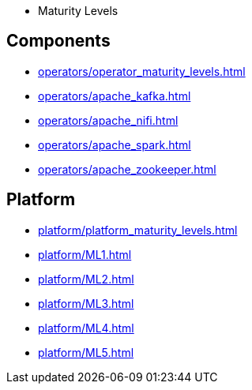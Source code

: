 * Maturity Levels

== Components
** xref:operators/operator_maturity_levels.adoc[]
** xref:operators/apache_kafka.adoc[]
** xref:operators/apache_nifi.adoc[]
** xref:operators/apache_spark.adoc[]
** xref:operators/apache_zookeeper.adoc[]

== Platform
** xref:platform/platform_maturity_levels.adoc[]
** xref:platform/ML1.adoc[]
** xref:platform/ML2.adoc[]
** xref:platform/ML3.adoc[]
** xref:platform/ML4.adoc[]
** xref:platform/ML5.adoc[]